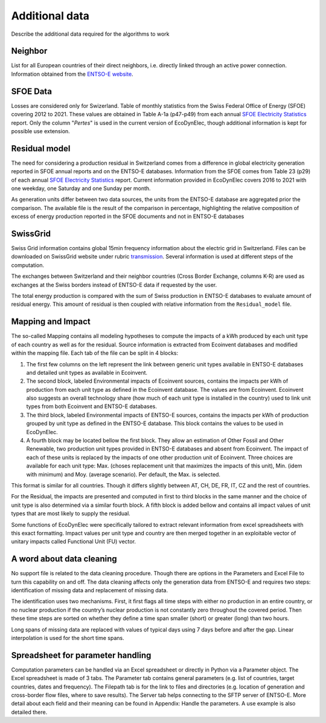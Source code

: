 Additional data
===============

Describe the additional data required for the algorithms to work


Neighbor
*************
List for all European countries of their direct neighbors, i.e. directly linked through an active power connection. Information obtained from the `ENTSO-E website <https://transparency.entsoe.eu/transmission-domain/physicalFlow/show>`_.





SFOE Data
*************
Losses are considered only for Swizerland.
Table of monthly statistics from the Swiss Federal Office of Energy (SFOE) covering 2012 to 2021. These values are obtained in Table A-1a (p47-p49) from each annual `SFOE Electricity Statistics <https://www.bfe.admin.ch/bfe/en/home/supply/statistics-and-geodata/energy-statistics/electricity-statistics.html>`_ report. Only the column "*Pertes*" is used in the current version of EcoDynElec, though additional information is kept for possible use extension.










Residual model
********************
The need for considering a production residual in Switzerland comes from a difference in global electricity generation reported in SFOE annual reports and on the ENTSO-E databases. Information from the SFOE comes from Table 23 (p29) of each annual `SFOE Electricity Statistics <https://www.bfe.admin.ch/bfe/en/home/supply/statistics-and-geodata/energy-statistics/electricity-statistics.html>`_ report. Current information provided in EcoDynElec covers 2016 to 2021 with one weekday, one Saturday and one Sunday per month.

As generation units differ between two data sources, the units from the ENTSO-E database are aggregated prior the comparison. The available file is the result of the comparison in percentage, highlighting the relative composition of excess of energy production reported in the SFOE documents and not in ENTSO-E databases









SwissGrid
*************
Swiss Grid information contains global 15min frequency information about the electric grid in Switzerland. Files can be downloaded on SwissGrid website under rubric `transmission <https://www.swissgrid.ch/en/home/operation/grid-data/transmission.html>`_. Several information is used at different steps of the computation.

The exchanges between Switzerland and their neighbor countries (Cross Border Exchange, columns K-R) are used as exchanges at the Swiss borders instead of ENTSO-E data if requested by the user.

The total energy production is compared with the sum of Swiss production in ENTSO-E databases to evaluate amount of residual energy. This amount of residual is then coupled with relative information from the ``Residual_model`` file.











Mapping and Impact
*******************
The so-called Mapping contains all modeling hypotheses to compute the impacts of a kWh produced by each unit type of each country as well as for the residual. Source information is extracted from Ecoinvent databases and modified within the mapping file. Each tab of the file can be split in 4 blocks:

#. The first few columns on the left represent the link between generic unit types available in ENTSO-E databases and detailed unit types as available in Ecoinvent.
#. The second block, labeled Environmental impacts of Ecoinvent sources, contains the impacts per kWh of production from each unit type as defined in the Ecoinvent database. The values are from Ecoinvent. Ecoinvent also suggests an overall technology share (how much of each unit type is installed in the country) used to link unit types from both Ecoinvent and ENTSO-E databases.
#. The third block, labeled Environmental impacts of ENTSO-E sources, contains the impacts per kWh of production grouped by unit type as defined in the ENTSO-E database. This block contains the values to be used in EcoDynElec.
#. A fourth block may be located bellow the first block. They allow an estimation of Other Fossil and Other Renewable, two production unit types provided in ENTSO-E databases and absent from Ecoinvent. The impact of each of these units is replaced by the impacts of one other production unit of Ecoinvent. Three choices are available for each unit type: Max. (choses replacement unit that maximizes the impacts of this unit), Min. (idem with minimum) and Moy. (average scenario). Per default, the Max. is selected.

This format is similar for all countries. Though it differs slightly between AT, CH, DE, FR, IT, CZ and the rest of countries.

For the Residual, the impacts are presented and computed in first to third blocks in the same manner and the choice of unit type is also determined via a similar fourth block. A fifth block is added bellow and contains all impact values of unit types that are most likely to supply the residual.

Some functions of EcoDynElec were specifically tailored to extract relevant information from excel spreadsheets with this exact formatting. Impact values per unit type and country are then merged together in an exploitable vector of unitary impacts called Functional Unit (FU) vector.





A word about data cleaning
**************************
No support file is related to the data cleaning procedure. Though there are options in the Parameters and Excel File to turn this capability on and off. The data cleaning affects only the generation data from ENTSO-E and requires two steps: identification of missing data and replacement of missing data.

The identification uses two mechanisms. First, it first flags all time steps with either no production in an entire country, or no nuclear production if the country’s nuclear production is not constantly zero throughout the covered period. Then these time steps are sorted on whether they define a time span smaller (short) or greater (long) than two hours.

Long spans of missing data are replaced with values of typical days using 7 days before and after the gap. Linear interpolation is used for the short time spans.





Spreadsheet for parameter handling
**********************************
Computation parameters can be handled via an Excel spreadsheet or directly in Python via a Parameter object. The Excel spreadsheet is made of 3 tabs. The Parameter tab contains general parameters (e.g. list of countries, target countries, dates and frequency). The Filepath tab is for the link to files and directories (e.g. location of generation and cross-border flow files, where to save results). The Server tab helps connecting to the SFTP server of ENTSO-E. More detail about each field and their meaning can be found in Appendix: Handle the parameters. A use example is also detailed there.
